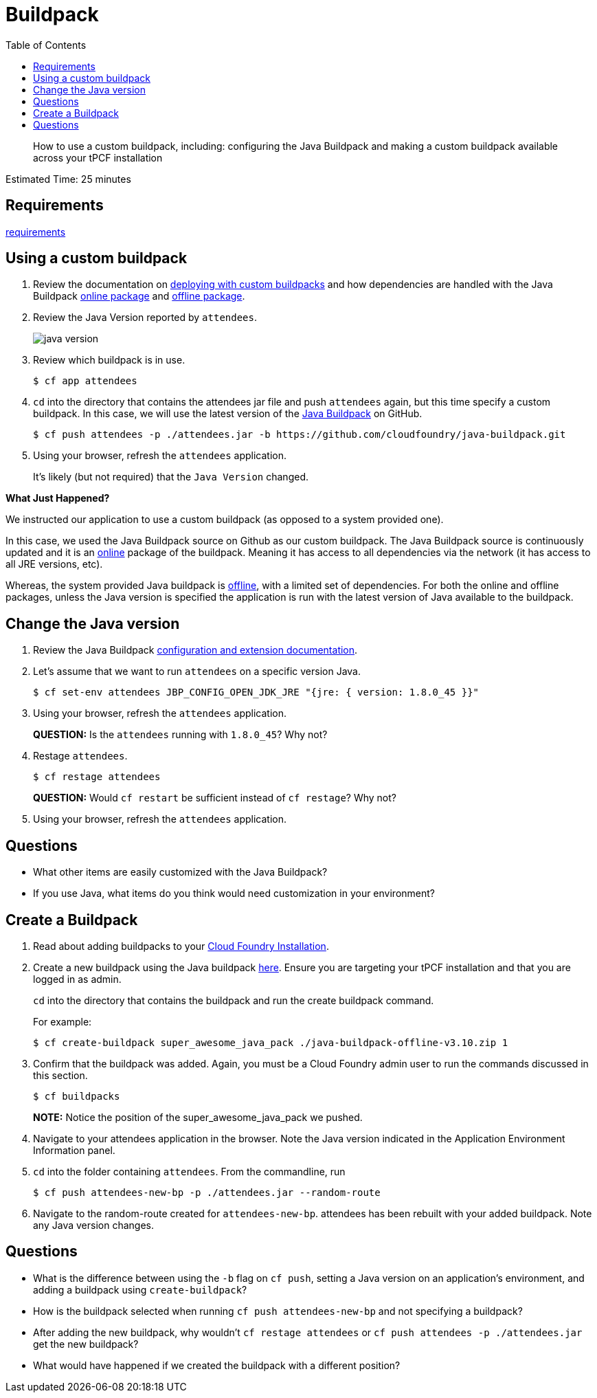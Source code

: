 :compat-mode:
= Buildpack
:toc: right
:imagesdir: ../images

[abstract]
--
How to use a custom buildpack, including: configuring the Java Buildpack and making a custom buildpack available across your tPCF installation
--

Estimated Time: 25 minutes

== Requirements

link:../requirements/lab_requirements.adoc[requirements]

== Using a custom buildpack

. Review the documentation on http://docs.pivotal.io/pivotalcf/buildpacks/custom.html#deploying-with-custom-buildpacks[deploying with custom buildpacks] and how dependencies are handled with the Java Buildpack https://github.com/cloudfoundry/java-buildpack#online-package[online package] and https://github.com/cloudfoundry/java-buildpack#offline-package[offline package].
+
. Review the Java Version reported by `attendees`.
+
image::java_version.png[]
+
. Review which buildpack is in use.
+
----
$ cf app attendees
----
+
. `cd` into the directory that contains the attendees jar file and push `attendees` again, but this time specify a custom buildpack.  In this case, we will use the latest version of the https://github.com/cloudfoundry/java-buildpack[Java Buildpack] on GitHub.
+
----
$ cf push attendees -p ./attendees.jar -b https://github.com/cloudfoundry/java-buildpack.git
----
+
. Using your browser, refresh the `attendees` application.
+
It's likely (but not required) that the `Java Version` changed.

*What Just Happened?*

We instructed our application to use a custom buildpack (as opposed to a system provided one).

In this case, we used the Java Buildpack source on Github as our custom buildpack.
The Java Buildpack source is continuously updated and it is an https://github.com/cloudfoundry/java-buildpack#online-package[online] package of the buildpack.
Meaning it has access to all dependencies via the network (it has access to all JRE versions, etc).  

Whereas, the system provided Java buildpack is https://github.com/cloudfoundry/java-buildpack#offline-package[offline], with a limited set of dependencies.
For both the online and offline packages, unless the Java version is specified the application is run with the latest version of Java available to the buildpack.

== Change the Java version

. Review the Java Buildpack https://github.com/cloudfoundry/java-buildpack#configuration-and-extension[configuration and extension documentation].

. Let's assume that we want to run `attendees` on a specific version Java.
+
----
$ cf set-env attendees JBP_CONFIG_OPEN_JDK_JRE "{jre: { version: 1.8.0_45 }}"
----
+
. Using your browser, refresh the `attendees` application.
+
*QUESTION:* Is the `attendees` running with `1.8.0_45`?  Why not?
+
. Restage `attendees`.
+
----
$ cf restage attendees
----
+
*QUESTION:* Would `cf restart` be sufficient instead of `cf restage`?  Why not?
+
. Using your browser, refresh the `attendees` application.

== Questions

* What other items are easily customized with the Java Buildpack?
* If you use Java, what items do you think would need customization in your environment?

== Create a Buildpack
. Read about adding buildpacks to your http://docs.pivotal.io/pivotalcf/adminguide/buildpacks.html[Cloud Foundry Installation].
. Create a new buildpack using the Java buildpack https://github.com/cloudfoundry/java-buildpack/releases/download/v3.10/java-buildpack-offline-v3.10.zip[here]. Ensure you are targeting your tPCF installation and that you are logged in as admin.
+
`cd` into the directory that contains the buildpack and run the create buildpack command.
+
For example:
+
----
$ cf create-buildpack super_awesome_java_pack ./java-buildpack-offline-v3.10.zip 1
----
+
. Confirm that the buildpack was added.  Again, you must be a Cloud Foundry admin user to run the commands discussed in this section.
+
----
$ cf buildpacks
----
*NOTE:* Notice the position of the super_awesome_java_pack we pushed.
+
. Navigate to your attendees application in the browser.  Note the Java version indicated in the Application Environment Information panel.
+
. `cd` into the folder containing `attendees`. From the commandline, run
+
----
$ cf push attendees-new-bp -p ./attendees.jar --random-route
----
+
. Navigate to the random-route created for `attendees-new-bp`. attendees has been rebuilt with your added buildpack.  Note any Java version changes.

== Questions

* What is the difference between using the `-b` flag on `cf push`, setting a Java version on an application's environment, and adding a buildpack using `create-buildpack`?

* How is the buildpack selected when running `cf push attendees-new-bp` and not specifying a buildpack?

* After adding the new buildpack, why wouldn't `cf restage attendees` or
`cf push attendees -p ./attendees.jar` get the new buildpack?

* What would have happened if we created the buildpack with a different position?
